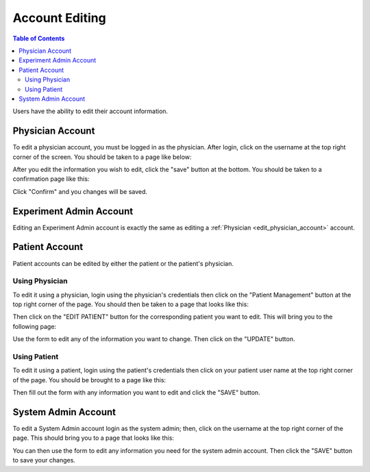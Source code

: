 .. _account_edit:

===============
Account Editing
===============

.. contents:: Table of Contents

Users have the ability to edit their account information.

.. _edit_physician_account:

Physician Account
-----------------

To edit a physician account, you must be logged in as the physician. After login, click on the username at the top
right corner of the screen. You should be taken to a page like below:

.. image:: ./images/account_management_physician.png

After you edit the information you wish to edit, click the "save" button at the bottom. You should be taken to a confirmation
page like this:

.. image:: ./images/account_management_physician_confirmation.png

Click "Confirm" and you changes will be saved.

Experiment Admin Account
------------------------

Editing an Experiment Admin account is exactly the same as editing a :ref:`Physician <edit_physician_account>` account.

Patient Account
---------------

Patient accounts can be edited by either the patient or the patient's physician.

Using Physician
***************

To edit it using a physician, login using the physician's credentials then click on the "Patient Management" button
at the top right corner of the page. You should then be taken to a page that looks like this:

.. image:: ./images/patient_management.png

Then click on the "EDIT PATIENT" button for the corresponding patient you want to edit. This will bring you to the
following page:

.. image:: ./image/edit_patient_account_physician.png

Use the form to edit any of the information you want to change. Then click on the "UPDATE" button.

Using Patient
*************

To edit it using a patient, login using the patient's credentials then click on your patient user name at the top
right corner of the page. You should be brought to a page like this:

.. image:: ./image/edit_patient_account_patient.png

Then fill out the form with any information you want to edit and click the "SAVE" button.

System Admin Account
--------------------

To edit a System Admin account login as the system admin; then, click on the username at the top right corner of the
page. This should bring you to a page that looks like this:

.. image:: ./image/edit_system_admin.png

You can then use the form to edit any information you need for the system admin account. Then click the "SAVE" button
to save your changes.
